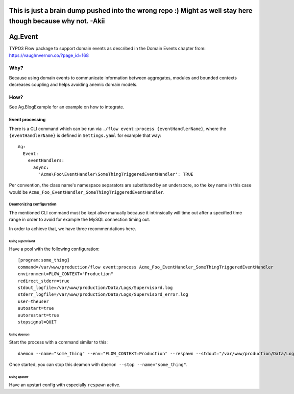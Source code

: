 #############################################################################################################
This is just a brain dump pushed into the wrong repo :) Might as well stay here though because why not. -Akii
#############################################################################################################

########
Ag.Event
########

TYPO3 Flow package to support domain events as described in the Domain Events chapter from: https://vaughnvernon.co/?page_id=168

Why?
====
Because using domain events to communicate information between aggregates, modules and bounded contexts decreases coupling and helps avoiding anemic domain models.

How?
====
See Ag.BlogExample for an example on how to integrate.

****************
Event processing
****************

There is a CLI command which can be run via ``./flow event:process {eventHandlerName}``, where the ``{eventHandlerName}`` is defined in ``Settings.yaml`` for example that way::

  Ag:
    Event:
      eventHandlers:
        async:
          'Acme\Foo\EventHandler\SomeThingTriggeredEventHandler': TRUE

Per convention, the class name's namespace separators are substituted by an undersocre, so the key name in this case would be ``Acme_Foo_EventHandler_SomeThingTriggeredEventHandler``.

Deamonizing configuration
-------------------------

The mentioned CLI command must be kept alive manually because it intrinsically will time out after a specified time range in order to avoid for example the MySQL connection timing out.

In order to achieve that, we have three recommendations here.

Using *supervisord*
^^^^^^^^^^^^^^^^^^^

Have a pool with the following configuration::

    [program:some_thing]
    command=/var/www/production/flow event:process Acme_Foo_EventHandler_SomeThingTriggeredEventHandler
    environment=FLOW_CONTEXT="Production"
    redirect_stderr=true
    stdout_logfile=/var/www/production/Data/Logs/Supervisord.log
    stderr_logfile=/var/www/production/Data/Logs/Supervisord_error.log
    user=theuser
    autostart=true
    autorestart=true
    stopsignal=QUIT

Using *daemon*
^^^^^^^^^^^^^^

Start the process with a command similar to this::

    daemon --name="some_thing" --env="FLOW_CONTEXT=Production" --respawn --stdout="/var/www/production/Data/Logs/DaemonStdOut.log" --stderr="/var/www/production/Data/Logs/DaemonStdErr.log" /var/www/production/flow event:process Acme_Foo_EventHandler_SomeThingTriggeredEventHandler

Once started, you can stop this deamon with ``daemon --stop --name="some_thing"``.

Using *upstart*
^^^^^^^^^^^^^^^

Have an upstart config with especially ``respawn`` active.
